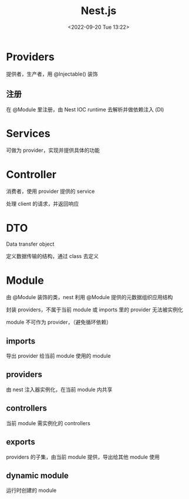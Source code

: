 #+TITLE: Nest.js
#+DATE:<2022-09-20 Tue 13:22>
#+FILETAGS: node

* Providers

提供者，生产者，用 @Injectable() 装饰

** 注册

在 @Module 里注册，由 Nest IOC runtime 去解析并做依赖注入 (DI)

* Services

可做为 provider，实现并提供具体的功能

* Controller

 消费者，使用 provider 提供的 service

 处理 client 的请求，并返回响应

* DTO

Data transfer object

定义数据传输的结构，通过 class 去定义

* Module

由 @Module 装饰的类，nest 利用 @Module 提供的元数据组织应用结构

封装 providers，不属于当前 module 或 imports 里的 provider 无法被实例化

module 不可作为 provider，（避免循环依赖）

** imports

导出 provider 给当前 module 使用的 module

** providers

由 nest 注入器实例化，在当前 module 内共享

** controllers

当前 module 需实例化的 controllers

** exports

providers 的子集，由当前 module 提供，导出给其他 module 使用

** dynamic module

运行时创建的 module
